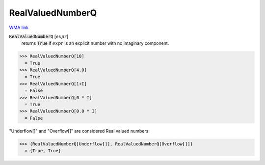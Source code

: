 RealValuedNumberQ
=================

`WMA link <https://reference.wolfram.com/language/ref/RealValuedNumberQ.html>`_


:code:`RealValuedNumberQ` [:math:`expr`]
    returns :code:`True`  if :math:`expr` is an explicit number with no imaginary component.





>>> RealValuedNumberQ[10]
  = True
>>> RealValuedNumberQ[4.0]
  = True
>>> RealValuedNumberQ[1+I]
  = False
>>> RealValuedNumberQ[0 * I]
  = True
>>> RealValuedNumberQ[0.0 * I]
  = False

"Underflow[]" and "Overflow[]" are considered Real valued numbers:

>>> {RealValuedNumberQ[Underflow[]], RealValuedNumberQ[Overflow[]]}
  = {True, True}
